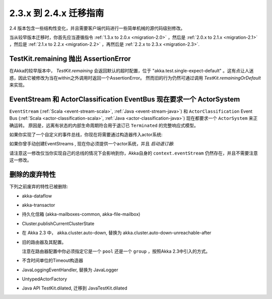 .. _migration-2.4:

################################
2.3.x 到 2.4.x 迁移指南
################################

2.4 版本包含一些结构性变化，并且需要客户端代码进行一些简单机械的源代码级别修改。

当从较早版本迁移时，你首先应当遵循指令 :ref:`1.3.x to 2.0.x <migration-2.0>` ，然后是 :ref:`2.0.x to 2.1.x <migration-2.1>` ，然后是 :ref:`2.1.x to 2.2.x <migration-2.2>` ，再然后是 :ref:`2.2.x to 2.3.x <migration-2.3>`.

TestKit.remaining 抛出 AssertionError
=======================================

在Akka的较早版本中， `TestKit.remaining` 会返回默认的超时配置，位于 "akka.test.single-expect-default" 。这有点让人迷惑，因此它被修改为当在within之外调用时返回一个AssertionError。 然而旧的行为仍然可通过调用 `TestKit.remainingOrDefault` 来实现。

EventStream 和 ActorClassification EventBus 现在要求一个 ActorSystem
=======================================================================

``EventStream`` (:ref:`Scala <event-stream-scala>`, :ref:`Java <event-stream-java>`) 和 ``ActorClassification`` Event Bus (:ref:`Scala <actor-classification-scala>`, :ref:`Java <actor-classification-java>`) 现在都要求一个 ``ActorSystem`` 来正确运转。 原因是，远离有状态的内部生命周期符合用于退订已 ``Terminated`` 的完整响应式模型。

如果你实现了一个自定义的事件总线，你现在将需要通过构造器传入actor系统:

.. includecode:: ../scala/code/docs/event/EventBusDocSpec.scala#actor-bus

如果你曾手动创建EventStreams , 现在你必须提供一个actor系统，并且 *启动退订器*:

.. includecode:: ../../../akka-actor-tests/src/test/scala/akka/event/EventStreamSpec.scala#event-bus-start-unsubscriber-scala

请注意这一修改仅当你实现自己的总线的情况下会影响到你，Akka自身的 ``context.eventStream`` 仍然存在，并且不需要注意这一修改。

删除的废弃特性
===========================

下列之前废弃的特性已被删除:

* akka-dataflow

* akka-transactor

* 持久化信箱 (akka-mailboxes-common, akka-file-mailbox)

* Cluster.publishCurrentClusterState

* 在 Akka 2.3 中， akka.cluster.auto-down, 替换为 akka.cluster.auto-down-unreachable-after

* 旧的路由器及其配置。
  
  注意在路由器配置中你必须指定它是一个 ``pool`` 还是一个 ``group`` ，按照Akka 2.3中引入的方式。

* 不含时间单位的Timeout构造器
 
* JavaLoggingEventHandler, 替换为 JavaLogger

* UntypedActorFactory

* Java API TestKit.dilated, 迁移到 JavaTestKit.dilated

